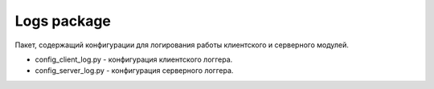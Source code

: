 Logs package
=================================================

Пакет, содержащий конфигурации для логирования работы клиентского и серверного модулей.

* config_client_log.py - конфигурация клиентского логгера.
* config_server_log.py - конфигурация серверного логгера.

